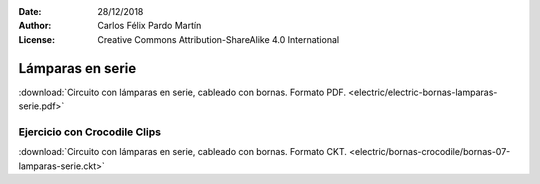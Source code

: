 ﻿:Date: 28/12/2018
:Author: Carlos Félix Pardo Martín
:License: Creative Commons Attribution-ShareAlike 4.0 International


.. _bornas-lamparas-serie:

Lámparas en serie
=================

.. image:: electric/_images/electric-bornas-lamparas-serie.png
     :width: 257px

:download:`Circuito con lámparas en serie,
cableado con bornas. Formato PDF.
<electric/electric-bornas-lamparas-serie.pdf>`


Ejercicio con Crocodile Clips
-----------------------------
:download:`Circuito con lámparas en serie,
cableado con bornas. Formato CKT.
<electric/bornas-crocodile/bornas-07-lamparas-serie.ckt>`
